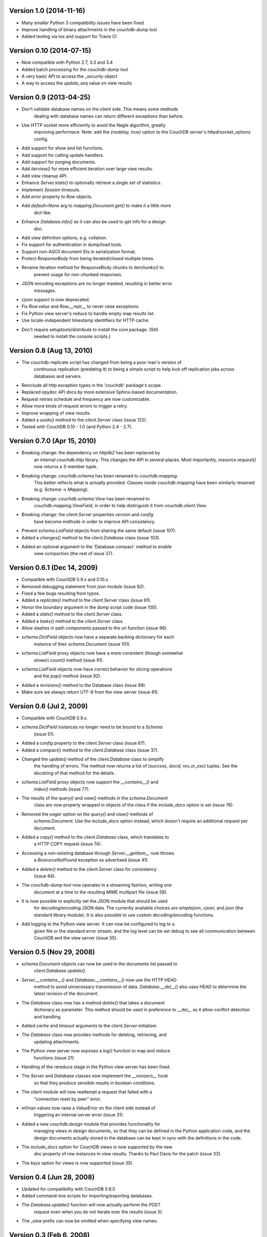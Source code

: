Version 1.0 (2014-11-16)
------------------------

* Many smaller Python 3 compatibility issues have been fixed
* Improve handling of binary attachments in the `couchdb-dump` tool
* Added testing via tox and support for Travis CI


Version 0.10 (2014-07-15)
-------------------------

* Now compatible with Python 2.7, 3.3 and 3.4
* Added batch processing for the `couchdb-dump` tool
* A very basic API to access the `_security` object
* A way to access the `update_seq` value on view results


Version 0.9 (2013-04-25)
------------------------

* Don't validate database names on the client side. This means some methods
   dealing with database names can return different exceptions than before.
* Use HTTP socket more efficiently to avoid the Nagle algorithm, greatly
   improving performace. Note: add the `{nodelay, true}` option to the CouchDB
   server's httpd/socket_options config.
* Add support for show and list functions.
* Add support for calling update handlers.
* Add support for purging documents.
* Add `iterview()` for more efficient iteration over large view results.
* Add view cleanup API.
* Enhance `Server.stats()` to optionally retrieve a single set of statistics.
* Implement `Session` timeouts.
* Add `error` property to `Row` objects.
* Add `default=None` arg to `mapping.Document.get()` to make it a little more
   dict-like.
* Enhance `Database.info()` so it can also be used to get info for a design
   doc.
* Add view definition options, e.g. collation.
* Fix support for authentication in dump/load tools.
* Support non-ASCII document IDs in serialization format.
* Protect `ResponseBody` from being iterated/closed multiple times.
* Rename iteration method for ResponseBody chunks to `iterchunks()` to
   prevent usage for non-chunked responses.
* JSON encoding exceptions are no longer masked, resulting in better error
   messages.
* `cjson` support is now deprecated.
* Fix `Row.value` and `Row.__repr__` to never raise exceptions.
* Fix Python view server's reduce to handle empty map results list.
* Use locale-independent timestamp identifiers for HTTP cache.
* Don't require setuptools/distribute to install the core package. (Still
   needed to install the console scripts.)


Version 0.8 (Aug 13, 2010)
--------------------------

* The couchdb-replicate script has changed from being a poor man's version of
   continuous replication (predating it) to being a simple script to help
   kick off replication jobs across databases and servers.
* Reinclude all http exception types in the 'couchdb' package's scope.
* Replaced epydoc API docs by more extensive Sphinx-based documentation.
* Request retries schedule and frequency are now customizable.
* Allow more kinds of request errors to trigger a retry.
* Improve wrapping of view results.
* Added a `uuids()` method to the `client.Server` class (issue 122).
* Tested with CouchDB 0.10 - 1.0 (and Python 2.4 - 2.7).


Version 0.7.0 (Apr 15, 2010)
----------------------------

* Breaking change: the dependency on `httplib2` has been replaced by
   an internal `couchdb.http` library. This changes the API in several places.
   Most importantly, `resource.request()` now returns a 3-member tuple. 
* Breaking change: `couchdb.schema` has been renamed to `couchdb.mapping`.
   This better reflects what is actually provided. Classes inside
   `couchdb.mapping` have been similarly renamed (e.g. `Schema` -> `Mapping`).
* Breaking change: `couchdb.schema.View` has been renamed to
   `couchdb.mapping.ViewField`, in order to help distinguish it from
   `couchdb.client.View`.
* Breaking change: the `client.Server` properties `version` and `config`
   have become methods in order to improve API consistency.
* Prevent `schema.ListField` objects from sharing the same default (issue 107).
* Added a `changes()` method to the `client.Database` class (issue 103).
* Added an optional argument to the 'Database.compact` method to enable
   view compaction (the rest of issue 37).


Version 0.6.1 (Dec 14, 2009)
----------------------------

* Compatible with CouchDB 0.9.x and 0.10.x.
* Removed debugging statement from `json` module (issue 82).
* Fixed a few bugs resulting from typos.
* Added a `replicate()` method to the `client.Server` class (issue 61).
* Honor the boundary argument in the dump script code (issue 100).
* Added a `stats()` method to the `client.Server` class.
* Added a `tasks()` method to the `client.Server` class.
* Allow slashes in path components passed to the uri function (issue 96).
* `schema.DictField` objects now have a separate backing dictionary for each
   instance of their `schema.Document` (issue 101).
* `schema.ListField` proxy objects now have a more consistent (though somewhat
   slower) `count()` method (issue 91).
* `schema.ListField` objects now have correct behavior for slicing operations
   and the `pop()` method (issue 92).
* Added a `revisions()` method to the Database class (issue 99).
* Make sure we always return UTF-8 from the view server (issue 81).


Version 0.6 (Jul 2, 2009)
-------------------------

* Compatible with CouchDB 0.9.x.
* `schema.DictField` instances no longer need to be bound to a `Schema`
   (issue 51).
* Added a `config` property to the `client.Server` class (issue 67).
* Added a `compact()` method to the `client.Database` class (issue 37).
* Changed the `update()` method of the `client.Database` class to simplify
   the handling of errors. The method now returns a list of `(success, docid,
   rev_or_exc)` tuples. See the docstring of that method for the details.
* `schema.ListField` proxy objects now support the `__contains__()` and
   `index()` methods (issue 77).
* The results of the `query()` and `view()` methods in the `schema.Document`
   class are now properly wrapped in objects of the class if the `include_docs`
   option is set (issue 76).
* Removed the `eager` option on the `query()` and `view()` methods of
   `schema.Document`. Use the `include_docs` option instead, which doesn't
   require an additional request per document.
* Added a `copy()` method to the `client.Database` class, which translates to
   a HTTP COPY request (issue 74).
* Accessing a non-existing database through `Server.__getitem__` now throws
   a `ResourceNotFound` exception as advertised (issue 41).
* Added a `delete()` method to the `client.Server` class for consistency
   (issue 64).
* The `couchdb-dump` tool now operates in a streaming fashion, writing one
   document at a time to the resulting MIME multipart file (issue 58).
* It is now possible to explicitly set the JSON module that should be used
   for decoding/encoding JSON data. The currently available choices are
   `simplejson`, `cjson`, and `json` (the standard library module). It is also
   possible to use custom decoding/encoding functions.
* Add logging to the Python view server. It can now be configured to log to a
   given file or the standard error stream, and the log level can be set debug
   to see all communication between CouchDB and the view server (issue 55).


Version 0.5 (Nov 29, 2008)
--------------------------

* `schema.Document` objects can now be used in the documents list passed to
   `client.Database.update()`.
* `Server.__contains__()` and `Database.__contains__()` now use the HTTP HEAD
   method to avoid unnecessary transmission of data. `Database.__del__()` also
   uses HEAD to determine the latest revision of the document.
* The `Database` class now has a method `delete()` that takes a document
   dictionary as parameter. This method should be used in preference to
   `__del__` as it allow conflict detection and handling.
* Added `cache` and `timeout` arguments to the `client.Server` initializer.
* The `Database` class now provides methods for deleting, retrieving, and
   updating attachments.
* The Python view server now exposes a `log()` function to map and reduce
   functions (issue 21).
* Handling of the rereduce stage in the Python view server has been fixed.
* The `Server` and `Database` classes now implement the `__nonzero__` hook
   so that they produce sensible results in boolean conditions.
* The client module will now reattempt a request that failed with a
   "connection reset by peer" error.
* inf/nan values now raise a `ValueError` on the client side instead of
   triggering an internal server error (issue 31).
* Added a new `couchdb.design` module that provides functionality for
   managing views in design documents, so that they can be defined in the
   Python application code, and the design documents actually stored in the
   database can be kept in sync with the definitions in the code.
* The `include_docs` option for CouchDB views is now supported by the new
   `doc` property of row instances in view results. Thanks to Paul Davis for
   the patch (issue 33).
* The `keys` option for views is now supported (issue 35).


Version 0.4 (Jun 28, 2008)
--------------------------

* Updated for compatibility with CouchDB 0.8.0
* Added command-line scripts for importing/exporting databases.
* The `Database.update()` function will now actually perform the `POST`
   request even when you do not iterate over the results (issue 5).
* The `_view` prefix can now be omitted when specifying view names.


Version 0.3 (Feb 6, 2008)
-------------------------

* The `schema.Document` class now has a `view()` method that can be used to
   execute a CouchDB view and map the result rows back to objects of that
   schema.
* The test suite now uses the new default port of CouchDB, 5984.
* Views now return proxy objects to which you can apply slice syntax for
   "key", "startkey", and "endkey" filtering.
* Add a `query()` classmethod to the `Document` class.


Version 0.2 (Nov 21, 2007)
--------------------------

* Added __len__ and __iter__ to the `schema.Schema` class to iterate
   over and get the number of items in a document or compound field.
* The "version" property of client.Server now returns a plain string
   instead of a tuple of ints.
* The client library now identifies itself with a meaningful
   User-Agent string.
* `schema.Document.store()` now returns the document object instance,
   instead of just the document ID.
* The string representation of `schema.Document` objects is now more
   comprehensive.
* Only the view parameters "key", "startkey", and "endkey" are JSON
   encoded, anything else is left alone.
* Slashes in document IDs are now URL-quoted until CouchDB supports
   them.
* Allow the content-type to be passed for temp views via
   `client.Database.query()` so that view languages other than
   Javascript can be used.
* Added `client.Database.update()` method to bulk insert/update
   documents in a database.
* The view-server script wrapper has been renamed to `couchpy`.
* `couchpy` now supports `--help` and `--version` options.
* Updated for compatibility with CouchDB release 0.7.0.


Version 0.1 (Sep 23, 2007)
--------------------------

* First public release.
